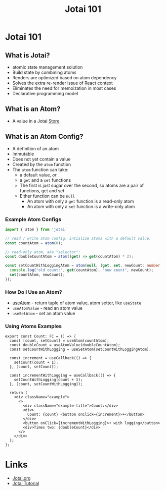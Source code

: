 #+TITLE:Jotai 101
* Jotai 101
** What is Jotai?
- atomic state management solution
- Build state by combining atoms
- Renders are optimized based on atom dependency
- Solves the extra re-render issue of React context
- Eliminates the need for memoization in most cases
- Declarative programming model
** What is an Atom?
- A value in a Jotai [[https://jotai.org/docs/core/store][Store]]
** What is an Atom Config?
- A definition of an atom
- Immutable
- Does not yet contain a value
- Created by the ~atom~ function
- The ~atom~ function can take:
      - a default value, /or/
      - a ~get~ and a ~set~ functions
      - The first is just sugar over the second, so atoms are a pair of functions, get and set
      - Either function can be ~null~
            - An atom with only a ~get~ function is a read-only atom
            - An atom with only a ~set~ function is a write-only atom
*** Example Atom Configs
#+begin_src ts
import { atom } from 'jotai'

// read / write atom config, intialize atoms with a default value:
const countAtom = atom(0);

// read-only atom, aka "selector":
const doubleCountAtom = atom((get) => get(countAtom) * 2);

const setCountWithLoggingAtom = atom(null, (get, set, newCount: number) => {
  console.log("old count:", get(countAtom), "new count", newCount);
  set(countAtom, newCount);
});
#+end_src
*** How Do I Use an Atom?
- [[https://jotai.org/docs/core/use-atom][useAtom]] - return tuple of atom value, atom setter, like ~useState~
- ~useAtomValue~ - read an atom value
- ~useSetAtom~ - set an atom value
*** Using Atoms Examples
#+begin_src tsx
export const Count: FC = () => {
  const [count, setCount] = useAtom(countAtom);
  const doubleCount = useAtomValue(doubleCountAtom);
  const setCountWithLogging = useSetAtom(setCountWithLoggingAtom);

  const increment = useCallback(() => {
    setCount(count + 1);
  }, [count, setCount]);

  const incrementWithLogging = useCallback(() => {
    setCountWithLogging(count + 1);
  }, [count, setCountWithLogging]);

  return (
    <div className="example">
      <>
        <div className="example-title">Count:</div>
        <div>
          Count: {count} <button onClick={increment}>+</button>
        </div>
        <button onClick={incrementWithLogging}>+ with logging</button>
        <div>Times two: {doubleCount}</div>
      </>
    </div>
  );
};
#+end_src
* Links
- [[https://jotai.org/][Jotai.org]]
- [[https://tutorial.jotai.org/][Jotai Tutorial]]

  
